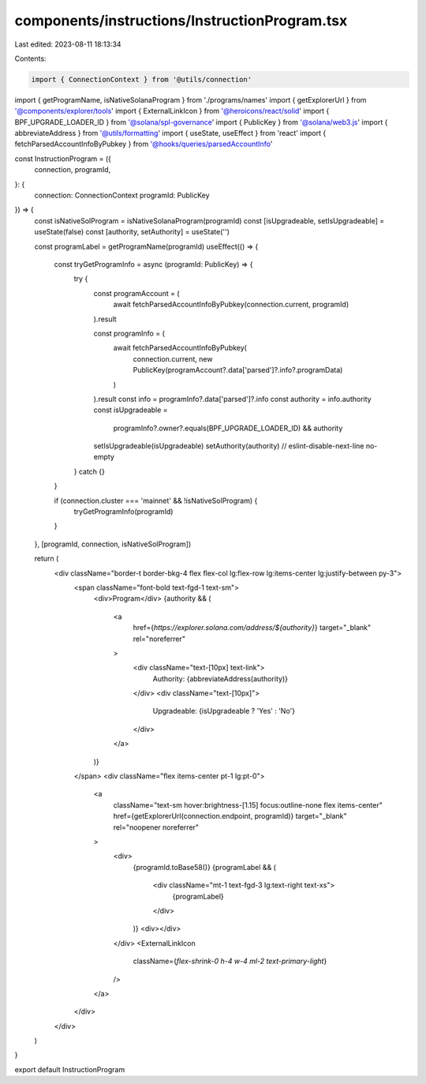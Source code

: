 components/instructions/InstructionProgram.tsx
==============================================

Last edited: 2023-08-11 18:13:34

Contents:

.. code-block:: tsx

    import { ConnectionContext } from '@utils/connection'
import { getProgramName, isNativeSolanaProgram } from './programs/names'
import { getExplorerUrl } from '@components/explorer/tools'
import { ExternalLinkIcon } from '@heroicons/react/solid'
import { BPF_UPGRADE_LOADER_ID } from '@solana/spl-governance'
import { PublicKey } from '@solana/web3.js'
import { abbreviateAddress } from '@utils/formatting'
import { useState, useEffect } from 'react'
import { fetchParsedAccountInfoByPubkey } from '@hooks/queries/parsedAccountInfo'

const InstructionProgram = ({
  connection,
  programId,
}: {
  connection: ConnectionContext
  programId: PublicKey
}) => {
  const isNativeSolProgram = isNativeSolanaProgram(programId)
  const [isUpgradeable, setIsUpgradeable] = useState(false)
  const [authority, setAuthority] = useState('')

  const programLabel = getProgramName(programId)
  useEffect(() => {
    const tryGetProgramInfo = async (programId: PublicKey) => {
      try {
        const programAccount = (
          await fetchParsedAccountInfoByPubkey(connection.current, programId)
        ).result

        const programInfo = (
          await fetchParsedAccountInfoByPubkey(
            connection.current,
            new PublicKey(programAccount?.data['parsed']?.info?.programData)
          )
        ).result
        const info = programInfo?.data['parsed']?.info
        const authority = info.authority
        const isUpgradeable =
          programInfo?.owner?.equals(BPF_UPGRADE_LOADER_ID) && authority

        setIsUpgradeable(isUpgradeable)
        setAuthority(authority)
        // eslint-disable-next-line no-empty
      } catch {}
    }

    if (connection.cluster === 'mainnet' && !isNativeSolProgram) {
      tryGetProgramInfo(programId)
    }
  }, [programId, connection, isNativeSolProgram])

  return (
    <div className="border-t border-bkg-4 flex flex-col lg:flex-row lg:items-center lg:justify-between py-3">
      <span className="font-bold text-fgd-1 text-sm">
        <div>Program</div>
        {authority && (
          <a
            href={`https://explorer.solana.com/address/${authority}`}
            target="_blank"
            rel="noreferrer"
          >
            <div className="text-[10px] text-link">
              Authority: {abbreviateAddress(authority)}
            </div>
            <div className="text-[10px]">
              Upgradeable: {isUpgradeable ? 'Yes' : 'No'}
            </div>
          </a>
        )}
      </span>
      <div className="flex items-center pt-1 lg:pt-0">
        <a
          className="text-sm hover:brightness-[1.15] focus:outline-none flex items-center"
          href={getExplorerUrl(connection.endpoint, programId)}
          target="_blank"
          rel="noopener noreferrer"
        >
          <div>
            {programId.toBase58()}
            {programLabel && (
              <div className="mt-1 text-fgd-3 lg:text-right text-xs">
                {programLabel}
              </div>
            )}
            <div></div>
          </div>
          <ExternalLinkIcon
            className={`flex-shrink-0 h-4 w-4 ml-2 text-primary-light`}
          />
        </a>
      </div>
    </div>
  )
}

export default InstructionProgram


